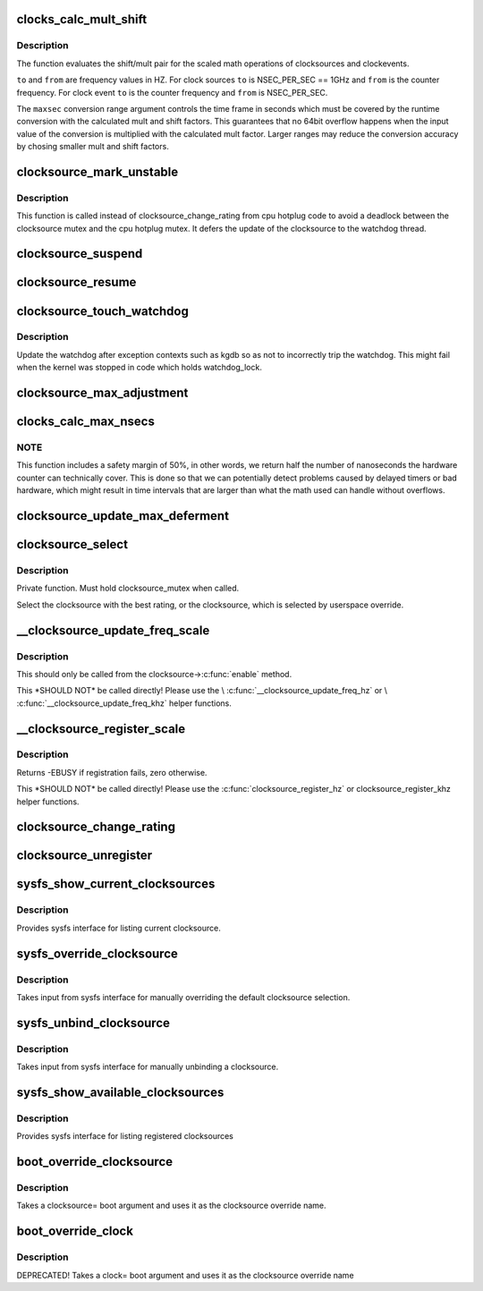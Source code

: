 .. -*- coding: utf-8; mode: rst -*-
.. src-file: kernel/time/clocksource.c

.. _`clocks_calc_mult_shift`:

clocks_calc_mult_shift
======================

.. c:function:: void clocks_calc_mult_shift(u32 *mult, u32 *shift, u32 from, u32 to, u32 maxsec)

    calculate mult/shift factors for scaled math of clocks

    :param u32 \*mult:
        pointer to mult variable

    :param u32 \*shift:
        pointer to shift variable

    :param u32 from:
        frequency to convert from

    :param u32 to:
        frequency to convert to

    :param u32 maxsec:
        guaranteed runtime conversion range in seconds

.. _`clocks_calc_mult_shift.description`:

Description
-----------

The function evaluates the shift/mult pair for the scaled math
operations of clocksources and clockevents.

\ ``to``\  and \ ``from``\  are frequency values in HZ. For clock sources \ ``to``\  is
NSEC_PER_SEC == 1GHz and \ ``from``\  is the counter frequency. For clock
event \ ``to``\  is the counter frequency and \ ``from``\  is NSEC_PER_SEC.

The \ ``maxsec``\  conversion range argument controls the time frame in
seconds which must be covered by the runtime conversion with the
calculated mult and shift factors. This guarantees that no 64bit
overflow happens when the input value of the conversion is
multiplied with the calculated mult factor. Larger ranges may
reduce the conversion accuracy by chosing smaller mult and shift
factors.

.. _`clocksource_mark_unstable`:

clocksource_mark_unstable
=========================

.. c:function:: void clocksource_mark_unstable(struct clocksource *cs)

    mark clocksource unstable via watchdog

    :param struct clocksource \*cs:
        clocksource to be marked unstable

.. _`clocksource_mark_unstable.description`:

Description
-----------

This function is called instead of clocksource_change_rating from
cpu hotplug code to avoid a deadlock between the clocksource mutex
and the cpu hotplug mutex. It defers the update of the clocksource
to the watchdog thread.

.. _`clocksource_suspend`:

clocksource_suspend
===================

.. c:function:: void clocksource_suspend( void)

    suspend the clocksource(s)

    :param  void:
        no arguments

.. _`clocksource_resume`:

clocksource_resume
==================

.. c:function:: void clocksource_resume( void)

    resume the clocksource(s)

    :param  void:
        no arguments

.. _`clocksource_touch_watchdog`:

clocksource_touch_watchdog
==========================

.. c:function:: void clocksource_touch_watchdog( void)

    Update watchdog

    :param  void:
        no arguments

.. _`clocksource_touch_watchdog.description`:

Description
-----------

Update the watchdog after exception contexts such as kgdb so as not
to incorrectly trip the watchdog. This might fail when the kernel
was stopped in code which holds watchdog_lock.

.. _`clocksource_max_adjustment`:

clocksource_max_adjustment
==========================

.. c:function:: u32 clocksource_max_adjustment(struct clocksource *cs)

    Returns max adjustment amount

    :param struct clocksource \*cs:
        Pointer to clocksource

.. _`clocks_calc_max_nsecs`:

clocks_calc_max_nsecs
=====================

.. c:function:: u64 clocks_calc_max_nsecs(u32 mult, u32 shift, u32 maxadj, u64 mask, u64 *max_cyc)

    Returns maximum nanoseconds that can be converted

    :param u32 mult:
        cycle to nanosecond multiplier

    :param u32 shift:
        cycle to nanosecond divisor (power of two)

    :param u32 maxadj:
        maximum adjustment value to mult (~11%)

    :param u64 mask:
        bitmask for two's complement subtraction of non 64 bit counters

    :param u64 \*max_cyc:
        maximum cycle value before potential overflow (does not include
        any safety margin)

.. _`clocks_calc_max_nsecs.note`:

NOTE
----

This function includes a safety margin of 50%, in other words, we
return half the number of nanoseconds the hardware counter can technically
cover. This is done so that we can potentially detect problems caused by
delayed timers or bad hardware, which might result in time intervals that
are larger than what the math used can handle without overflows.

.. _`clocksource_update_max_deferment`:

clocksource_update_max_deferment
================================

.. c:function:: void clocksource_update_max_deferment(struct clocksource *cs)

    Updates the clocksource max_idle_ns & max_cycles

    :param struct clocksource \*cs:
        Pointer to clocksource to be updated

.. _`clocksource_select`:

clocksource_select
==================

.. c:function:: void clocksource_select( void)

    Select the best clocksource available

    :param  void:
        no arguments

.. _`clocksource_select.description`:

Description
-----------

Private function. Must hold clocksource_mutex when called.

Select the clocksource with the best rating, or the clocksource,
which is selected by userspace override.

.. _`__clocksource_update_freq_scale`:

__clocksource_update_freq_scale
===============================

.. c:function:: void __clocksource_update_freq_scale(struct clocksource *cs, u32 scale, u32 freq)

    Used update clocksource with new freq

    :param struct clocksource \*cs:
        clocksource to be registered

    :param u32 scale:
        Scale factor multiplied against freq to get clocksource hz

    :param u32 freq:
        clocksource frequency (cycles per second) divided by scale

.. _`__clocksource_update_freq_scale.description`:

Description
-----------

This should only be called from the clocksource->\ :c:func:`enable`\  method.

This \*SHOULD NOT\* be called directly! Please use the
\\ :c:func:`__clocksource_update_freq_hz`\  or \\ :c:func:`__clocksource_update_freq_khz`\  helper
functions.

.. _`__clocksource_register_scale`:

__clocksource_register_scale
============================

.. c:function:: int __clocksource_register_scale(struct clocksource *cs, u32 scale, u32 freq)

    Used to install new clocksources

    :param struct clocksource \*cs:
        clocksource to be registered

    :param u32 scale:
        Scale factor multiplied against freq to get clocksource hz

    :param u32 freq:
        clocksource frequency (cycles per second) divided by scale

.. _`__clocksource_register_scale.description`:

Description
-----------

Returns -EBUSY if registration fails, zero otherwise.

This \*SHOULD NOT\* be called directly! Please use the
\ :c:func:`clocksource_register_hz`\  or clocksource_register_khz helper functions.

.. _`clocksource_change_rating`:

clocksource_change_rating
=========================

.. c:function:: void clocksource_change_rating(struct clocksource *cs, int rating)

    Change the rating of a registered clocksource

    :param struct clocksource \*cs:
        clocksource to be changed

    :param int rating:
        new rating

.. _`clocksource_unregister`:

clocksource_unregister
======================

.. c:function:: int clocksource_unregister(struct clocksource *cs)

    remove a registered clocksource

    :param struct clocksource \*cs:
        clocksource to be unregistered

.. _`sysfs_show_current_clocksources`:

sysfs_show_current_clocksources
===============================

.. c:function:: ssize_t sysfs_show_current_clocksources(struct device *dev, struct device_attribute *attr, char *buf)

    sysfs interface for current clocksource

    :param struct device \*dev:
        unused

    :param struct device_attribute \*attr:
        unused

    :param char \*buf:
        char buffer to be filled with clocksource list

.. _`sysfs_show_current_clocksources.description`:

Description
-----------

Provides sysfs interface for listing current clocksource.

.. _`sysfs_override_clocksource`:

sysfs_override_clocksource
==========================

.. c:function:: ssize_t sysfs_override_clocksource(struct device *dev, struct device_attribute *attr, const char *buf, size_t count)

    interface for manually overriding clocksource

    :param struct device \*dev:
        unused

    :param struct device_attribute \*attr:
        unused

    :param const char \*buf:
        name of override clocksource

    :param size_t count:
        length of buffer

.. _`sysfs_override_clocksource.description`:

Description
-----------

Takes input from sysfs interface for manually overriding the default
clocksource selection.

.. _`sysfs_unbind_clocksource`:

sysfs_unbind_clocksource
========================

.. c:function:: ssize_t sysfs_unbind_clocksource(struct device *dev, struct device_attribute *attr, const char *buf, size_t count)

    interface for manually unbinding clocksource

    :param struct device \*dev:
        unused

    :param struct device_attribute \*attr:
        unused

    :param const char \*buf:
        unused

    :param size_t count:
        length of buffer

.. _`sysfs_unbind_clocksource.description`:

Description
-----------

Takes input from sysfs interface for manually unbinding a clocksource.

.. _`sysfs_show_available_clocksources`:

sysfs_show_available_clocksources
=================================

.. c:function:: ssize_t sysfs_show_available_clocksources(struct device *dev, struct device_attribute *attr, char *buf)

    sysfs interface for listing clocksource

    :param struct device \*dev:
        unused

    :param struct device_attribute \*attr:
        unused

    :param char \*buf:
        char buffer to be filled with clocksource list

.. _`sysfs_show_available_clocksources.description`:

Description
-----------

Provides sysfs interface for listing registered clocksources

.. _`boot_override_clocksource`:

boot_override_clocksource
=========================

.. c:function:: int boot_override_clocksource(char*str)

    boot clock override

    :param char\*str:
        override name

.. _`boot_override_clocksource.description`:

Description
-----------

Takes a clocksource= boot argument and uses it
as the clocksource override name.

.. _`boot_override_clock`:

boot_override_clock
===================

.. c:function:: int boot_override_clock(char*str)

    Compatibility layer for deprecated boot option

    :param char\*str:
        override name

.. _`boot_override_clock.description`:

Description
-----------

DEPRECATED! Takes a clock= boot argument and uses it
as the clocksource override name

.. This file was automatic generated / don't edit.

